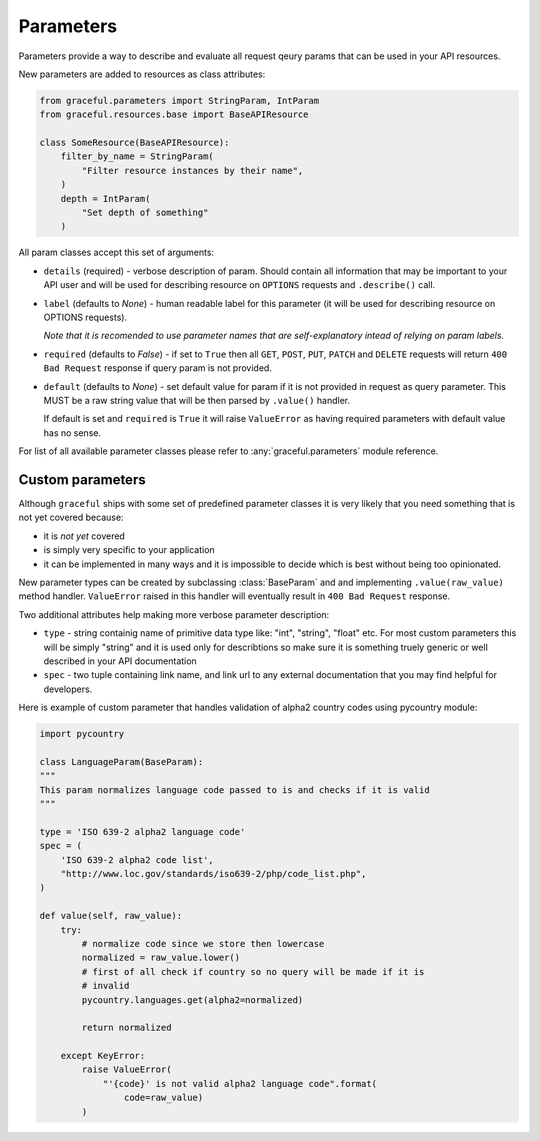 Parameters
----------

Parameters provide a way to describe and evaluate all request qeury params
that can be used in your API resources.

New parameters are added to resources as class attributes:

.. code-block:: python

    from graceful.parameters import StringParam, IntParam
    from graceful.resources.base import BaseAPIResource

    class SomeResource(BaseAPIResource):
        filter_by_name = StringParam(
            "Filter resource instances by their name",
        )
        depth = IntParam(
            "Set depth of something"
        )

All param classes accept this set of arguments:

* ``details`` (required) - verbose description of param. Should contain all
  information that may be important to your API user and will be used for
  describing resource on ``OPTIONS`` requests and ``.describe()`` call.

* ``label`` (defaults to *None*) - human readable label for this
  parameter (it will be used for describing resource on OPTIONS requests).

  *Note that it is recomended to use parameter names that are self-explanatory
  intead of relying on param labels.*

* ``required`` (defaults to *False*) - if set to ``True`` then all
  ``GET``, ``POST``, ``PUT``, ``PATCH`` and ``DELETE`` requests will return
  ``400 Bad Request`` response if query param is not provided.

* ``default`` (defaults to *None*) - set default value for param if it is not
  provided in request as query parameter. This MUST be a raw string
  value that will be then parsed by ``.value()`` handler.

  If default is set and ``required`` is ``True`` it will raise ``ValueError``
  as having required parameters with default value has no sense.


For list of all available parameter classes please refer to
:any:`graceful.parameters` module reference.


Custom parameters
~~~~~~~~~~~~~~~~~

Although ``graceful`` ships with some set of predefined parameter classes it is
very likely that you need something that is not yet covered because:

* it is *not yet* covered
* is simply very specific to your application
* it can be implemented in many ways and it is impossible to decide which is
  best without being too opinionated.

New parameter types can be created by subclassing :class:`BaseParam` and
and implementing ``.value(raw_value)`` method handler. ``ValueError`` raised
in this handler will eventually result in ``400 Bad Request`` response.

Two additional
attributes help making more verbose parameter description:

* ``type`` - string containig name of primitive data type like: "int", "string",
  "float" etc. For most custom parameters this will be simply "string" and it
  is used only for describtions so make sure it is something truely generic
  or well described in your API documentation
* ``spec`` - two tuple containing link name, and link url to any external
  documentation that you may find helpful for developers.


Here is example of custom parameter that handles validation of alpha2 country
codes using pycountry module:

.. code-block:: python

    import pycountry

    class LanguageParam(BaseParam):
    """
    This param normalizes language code passed to is and checks if it is valid
    """

    type = 'ISO 639-2 alpha2 language code'
    spec = (
        'ISO 639-2 alpha2 code list',
        "http://www.loc.gov/standards/iso639-2/php/code_list.php",
    )

    def value(self, raw_value):
        try:
            # normalize code since we store then lowercase
            normalized = raw_value.lower()
            # first of all check if country so no query will be made if it is
            # invalid
            pycountry.languages.get(alpha2=normalized)

            return normalized

        except KeyError:
            raise ValueError(
                "'{code}' is not valid alpha2 language code".format(
                    code=raw_value)
            )

